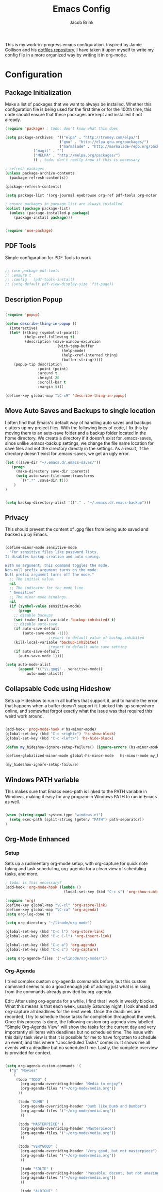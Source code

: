 #+TITLE: Emacs Config
#+AUTHOR: Jacob Brink
#+TOC: true

This is my work-in-progress emacs configuration. Inspired by Jamie Collison and his [[https://github.com/jamiecollinson/dotfiles][dotfiles repository]], I have taken it upon myself to write my config file in a more organized way by writing it in org-mode.

* Configuration

** Package Initialization

Make a list of packages that we want to always be installed. Whether this configuration file is being used for the first time or for the 100th time, this code should ensure that these packages are kept and installed if not already.

#+BEGIN_SRC emacs-lisp
(require 'package) ; todo: don't know what this does

(setq package-archives  '(("elpa" . "http://tromey.com/elpa/")
                         ("gnu" . "http://elpa.gnu.org/packages/")
                         ("marmalade" . "http://marmalade-repo.org/packages/")
			 ("magit" . "")
			 ("MELPA" . "http://melpa.org/packages/")
			 )) ; todo: don't really know if this is necessary

; refresh packages
(unless package-archive-contents 
  (package-refresh-contents))

(package-refresh-contents)

(setq package-list '(org-journal eyebrowse org-ref pdf-tools org-noter magit htmlize use-package spacemacs-theme neotree))

; ensure packages in package-list are always installed
(dolist (package package-list)
  (unless (package-installed-p package)
    (package-install package)))


(require 'use-package)

#+END_SRC

#+RESULTS:

** PDF Tools

Simple configuration for PDF Tools to work

#+BEGIN_SRC emacs-lisp

  ;; (use-package pdf-tools   
  ;; :ensure t 
  ;; :config   (pdf-tools-install)   
  ;; (setq-default pdf-view-display-size 'fit-page))

#+END_SRC

** Description Popup

#+BEGIN_SRC emacs-lisp

(require 'popup)

(defun describe-thing-in-popup ()
  (interactive)
  (let* ((thing (symbol-at-point))
         (help-xref-following t)
         (description (save-window-excursion
                        (with-temp-buffer
                          (help-mode)
                          (help-xref-interned thing)
                          (buffer-string)))))
    (popup-tip description
               :point (point)
               :around t
               :height 20
               :scroll-bar t
               :margin t)))

(define-key global-map "\C-x9" 'describe-thing-in-popup)

#+END_SRC

#+RESULTS:
: describe-thing-in-popup

** Move Auto Saves and Backups to single location

I often find that Emacs's default way of handling auto saves and backups clutters up my project files. With the following lines of code, I fix this by moving them to an auto-save folder and a backup folder located in the home directory.
We create a directory if it doesn't exist for .emacs-saves, since unlike .emacs-backup settings, we change the file name location for save files and not the directory directly in the settings.
As a result, if the directory doesn't exist for .emacs-saves, we get an ugly error.

#+BEGIN_SRC emacs-lisp
(let ((save-dir "~/.emacs.d/.emacs-saves/"))
   (progn
     (make-directory save-dir :parents)
     (setq auto-save-file-name-transforms
       `((".*" ,save-dir t)))
	)
)


(setq backup-directory-alist '(("." . "~/.emacs.d/.emacs-backup")))

#+END_SRC

#+RESULTS:
: ((. . ~/.emacs.d/.emacs-backup))

** Privacy

This should prevent the content of .gpg files from being auto saved and backed up by Emacs.

#+BEGIN_SRC emacs-lisp

(define-minor-mode sensitive-mode
  "For sensitive files like password lists.
It disables backup creation and auto saving.

With no argument, this command toggles the mode.
Non-null prefix argument turns on the mode.
Null prefix argument turns off the mode."
  ;; The initial value.
  nil
  ;; The indicator for the mode line.
  " Sensitive"
  ;; The minor mode bindings.
  nil
  (if (symbol-value sensitive-mode)
      (progn
	;; disable backups
	(set (make-local-variable 'backup-inhibited) t)	
	;; disable auto-save
	(if auto-save-default
	    (auto-save-mode -1)))
					;resort to default value of backup-inhibited
    (kill-local-variable 'backup-inhibited)
					;resort to default auto save setting
    (if auto-save-default
      (auto-save-mode 1))))

(setq auto-mode-alist
      (append '(("\\.gpg$" . sensitive-mode))
	      auto-mode-alist))

#+END_SRC

** Collapsable Code using Hideshow

Sets up Hideshow to run in all buffers that support it, and to handle the error that happens when a buffer doesn't support it. I picked this up somewhere online, and somewhat forgot exactly what the issue was that required this weird work around.

#+BEGIN_SRC emacs-lisp

(add-hook 'prog-mode-hook #'hs-minor-mode)
(global-set-key (kbd "C-c <right>") 'hs-show-block)
(global-set-key (kbd "C-c <left>") 'hs-hide-block)

(defun my_hideshow-ignore-setup-failure() (ignore-errors (hs-minor-mode)))

(define-globalized-minor-mode global-hs-minor-mode   hs-minor-mode my_hideshow-ignore-setup-failure)

(my_hideshow-ignore-setup-failure)

#+END_SRC

** Windows PATH variable

This makes sure that Emacs exec-path is linked to the PATH variable in Windows, making it easy for any program in Windows PATH to run in Emacs as well.

#+BEGIN_SRC emacs-lisp

(when (string-equal system-type "windows-nt")
  (setq exec-path (split-string (getenv "PATH") path-separator))
)

#+END_SRC

** Org-Mode Enhanced
*** Setup
    
Sets up a rudimentary org-mode setup, with org-capture for quick note taking and task scheduling, org-agenda for a clean view of scheduling tasks, and more.

#+BEGIN_SRC emacs-lisp
; todo: is this necessary?
(add-hook 'org-mode-hook (lambda ()
                           (local-set-key (kbd "C-c s") 'org-show-subtree)))

(require 'org)
(define-key global-map "\C-cl" 'org-store-link)
(define-key global-map "\C-ca" 'org-agenda)
(setq org-log-done t)

(setq org-directory "~/linode/org-mode")

(global-set-key (kbd "C-c l") 'org-store-link)
(global-set-key (kbd "C-c C-l") 'org-insert-link)

(global-set-key (kbd "C-c a") 'org-agenda)
(global-set-key (kbd "C-c c") 'org-capture)

(setq org-agenda-files '("~/linode/org-mode/"))

#+END_SRC

#+RESULTS:
| ~/linode/org-mode/ |

*** Org-Agenda

I tried complex custom org-agenda commands before, but this custom command seems to do a good enough job of adding just what is missing from the commands already provided by org-agenda.

Edit: After using org-agenda for a while, I find that I work in weekly blocks. What this means is that each week, usually Saturday night, I look ahead and org-capture all deadlines for the next week.
Once the deadlines are recorded, I try to schedule those tasks for completion throughout the week. Once this process is done, the following custom org-agenda view labelled "Simple Org-Agenda View" will show
the tasks for the current day and very importantly all items with deadlines but no scheduled time. The issue with this daily task view is that it is possible for me to have forgotten to schedule an event,
and this where "Unscheduled Tasks" comes in. It shows me all events with a deadline but no scheduled time. Lastly, the complete overview is provided for context.

#+BEGIN_SRC emacs-lisp

(setq org-agenda-custom-commands '(
  ("g" "Movies"
    (
     (todo "TODO" (
       (org-agenda-overriding-header "Media to enjoy")
       (org-agenda-files '("~/org-mode/media.org"))
      ))

      (todo "DUMB" (
       (org-agenda-overriding-header "Dumb like Dumb and Dumber")
       (org-agenda-files '("~/org-mode/media.org"))
       ))

      (todo "MASTERPIECE" (
       (org-agenda-overriding-header "Masterpiece")
       (org-agenda-files '("~/org-mode/media.org"))
       ))

      (todo "VERYGOOD" (
       (org-agenda-overriding-header "Very good, but not masterpiece")
       (org-agenda-files '("~/org-mode/media.org"))
       ))

       (todo "SOLID" (
       (org-agenda-overriding-header "Passable, decent, but not amazing")
       (org-agenda-files '("~/org-mode/media.org"))
       ))

       (todo "ALRIGHT" (
       (org-agenda-overriding-header "Eh, not good, not bad")
       (org-agenda-files '("~/org-mode/media.org"))
       ))


     )
   )

  ("f" "Simple Org-Agenda View" 
    (
    
    (agenda "" (
    (org-agenda-span 'week)
    (org-agenda-time-grid nil)
    (org-agenda-entry-types '(:deadline))
    (org-agenda-skip-function '(org-agenda-skip-entry-if 'scheduled 'todo '("DONE" "CANCELLED")))
    (org-deadline-warning-days 0)
    (org-agenda-show-all-dates nil)
    (org-agenda-overriding-header "Unscheduled Tasks") 
    ))


    (agenda "" (
    (org-agenda-span 'day)
    (org-agenda-time-grid nil)
    (org-agenda-show-all-dates nil)
    (org-agenda-entry-types '(:scheduled :deadline))
    (org-agenda-skip-function '(org-agenda-skip-entry-if 'todo '("DONE" "CANCELLED")))
    (org-deadline-warning-days 1)
    (org-agenda-overriding-header "Current Tasks")
    ))
    
    (agenda "" (
    (org-agenda-span 'week)
    (org-agenda-time-grid nil)
    (org-agenda-show-all-dates nil)
    (org-agenda-entry-types '(:deadline :scheduled))
    (org-agenda-show-all-dates t)
    (org-deadline-warning-days 0)
    (org-agenda-overriding-header "Complete Overview") 
    ))

  )
)

  ("i" "Random ideas" todo "" ((org-agenda-files '("~/org-mode/garbage.org"))))

))

#+END_SRC

#+RESULTS:
| g | Movies                 | ((todo TODO ((org-agenda-overriding-header Media to enjoy) (org-agenda-files (quote (~/org-mode/media.org))))) (todo BAD ((org-agenda-overriding-header Media Rating) (org-agenda-files (quote (~/org-mode/media.org))))) (todo GOOD ((org-agenda-overriding-header Media Rating) (org-agenda-files (quote (~/org-mode/media.org))))) (todo AMAZING ((org-agenda-overriding-header Media Rating) (org-agenda-files (quote (~/org-mode/media.org))))))                                                                                                                                                                                                                                                                                                                                                                                                                                                                                                                            |   |                                                       |
| f | Simple Org-Agenda View | ((agenda  ((org-agenda-span (quote week)) (org-agenda-time-grid nil) (org-agenda-entry-types (quote (:deadline))) (org-agenda-skip-function (quote (org-agenda-skip-entry-if (quote scheduled) (quote todo) (quote (DONE CANCELLED))))) (org-deadline-warning-days 0) (org-agenda-show-all-dates nil) (org-agenda-overriding-header Unscheduled Tasks))) (agenda  ((org-agenda-span (quote day)) (org-agenda-time-grid nil) (org-agenda-show-all-dates nil) (org-agenda-entry-types (quote (:scheduled :deadline))) (org-agenda-skip-function (quote (org-agenda-skip-entry-if (quote todo) (quote (DONE CANCELLED))))) (org-deadline-warning-days 1) (org-agenda-overriding-header Current Tasks))) (agenda  ((org-agenda-span (quote week)) (org-agenda-time-grid nil) (org-agenda-show-all-dates nil) (org-agenda-entry-types (quote (:deadline :scheduled))) (org-agenda-show-all-dates t) (org-deadline-warning-days 0) (org-agenda-overriding-header Complete Overview)))) |   |                                                       |
| i | Random ideas           | todo                                                                                                                                                                                                                                                                                                                                                                                                                                                                                                                                                                                                                                                                                                                                                                                                                                                                                                                                                                             |   | ((org-agenda-files (quote (~/org-mode/garbage.org)))) |

*** Org-Capture

The function template-factor reduces redundant code in org-capture templates.

#+BEGIN_SRC emacs-lisp

(defun template-factor (key description fileName header text)
  `(,key
    ,description
    entry
					; (file+headline ,(concat "~/org-mode/" fileName) ,header)
    (file+headline ,(concat org-directory "/" fileName) ,header)
    ,text
    :prepend t
    :empty-lines 1
    :created t)
  )

(setq org-capture-templates
      `(
	,(template-factor
	  "h"               ; key
	  "Miscellaneous Note With Link" ; description
	  "notes.org" ; file
	  "Notes" "***** %^{Project} %^{Description} \n:PROPERTIES:\n:Created: %U\nLink: %a\n:END:\n\n" ; text
	  )
	("s" "School Task Menu")
	,(template-factor
	  "sl"              
	  "School With Link"
	  "school_tasks.org"
	  "Tasks" "***** TODO %^{Todo} %? %^g%^g \n:PROPERTIES:\n:Created: %U\nLink: %a\n:END:\n\n"
	  )
	,(template-factor
	  "sk"
	  "School Without Link"
	  "school_tasks.org"
	  "Tasks"
	  "***** TODO %^{Todo} %? %^g%^g \n:PROPERTIES:\n:Created: %U\n:END:\n\n"
	  )
	,(template-factor
	 "s"
	 "School Tasks"
	 "school_tasks.org"
	 "TASKS"
	 "***** TODO %^{Todo} %? %^g \n:PROPERTIES:\n:Created: %U\n:END:\n\n"
	 )
	,
	(template-factor
	  "n"
	  "Generic Task"
	  "tasks.org"
	  "TASKS"
	  "***** TODO %^{Todo} %? %^g \n:PROPERTIES:\n:Created: %U\n:END:\n\n"
	  )
	("p" "Insert Useful Links")
	,(template-factor
	  "pe"
	  "Emacs Resources"
	  "resources.org"
	  "Emacs"
	  "***** %^{Description} \n:PROPERTIES:\n:Created: %U\n:ConfigLink: %a\n:WebLink: %^{Website URL} \n:END:\n\n"
	  )
	,(template-factor
	  "pm"
	  "Miscellaneous Resources"
	  "resources.org"
	  "Miscellaneous"
	  "***** %^{Description} \n:PROPERTIES:\n:Created: %U\n:WebLink: %^{Website URL} \n:END:\n\n"
	  )
	,(template-factor
	  "j"
	  "Journal Entry"
	  "journal.gpg"
	  "Journal"
	  "***** %U\n %^{Description}\n\n "
	  )
	,(template-factor
	  "r"
	  "Random Ideas"
	  "garbage.org"
	  "Stupid"
	  "***** TODO %^{Description} \n:PROPERTIES:\n:Created: %U\n:END:\n\n"
	  )
	,(template-factor
	  "m"
	  "Movie Idea"
	  "media.org"
	  "Media"
	  "* TODO %^{Media Title} \n:PROPERTIES:\n:CREATED: %U\n:ENd:\n\n"
	 )
	))


#+END_SRC

#+RESULTS:
| h | Miscellaneous Note With Link | entry | (file+headline ~/org-mode/notes.org Notes) | ***** %^{Project} %^{Description} |

** Magit

Magit seems to crash repeatedly on Windows. When checking magit's website, it seems that this problem is not due to customization errors; instead, magit just doesn't fair well in a Windows environment.
Here is [[https://emacs.stackexchange.com/questions/19440/magit-extremely-slow-in-windows-how-do-i-optimize][proof]].

#+BEGIN_SRC emacs-lisp

(if (string-equal system-type "windows-nt")
  (define-key global-map (kbd "C-c g") (lambda () (interactive) (message "magit is disabled on windows")))
  (define-key global-map (kbd "C-c g") 'magit-status)
)

#+END_SRC

#+RESULTS:
| lambda | nil | (interactive) | (message magit is disabled on windows) |

** Eyebrowse for Multitasking

Four "tabs" for easier multitasking and organization.

#+BEGIN_SRC emacs-lisp

  (use-package eyebrowse
    :diminish eyebrowse-mode
    :config (progn
	      (define-key eyebrowse-mode-map (kbd "M-1") 'eyebrowse-switch-to-window-config-1)
	      (define-key eyebrowse-mode-map (kbd "M-2") 'eyebrowse-switch-to-window-config-2)
	      (define-key eyebrowse-mode-map (kbd "M-3") 'eyebrowse-switch-to-window-config-3)
	      (define-key eyebrowse-mode-map (kbd "M-4") 'eyebrowse-switch-to-window-config-4)
	      (eyebrowse-mode t)
	      (setq eyebrowse-new-workspace t)))

#+END_SRC

** Open System Terminal

Thanks to [[https://emacs.stackexchange.com/questions/33525/how-to-open-systems-command-line-at-the-directory-of-the-current-buffer][this question]], a terminal window should be able to be opened.

#+BEGIN_SRC emacs-lisp

(defun open-terminal()
  (interactive)
  (start-process-shell-command (format "cmd(%s)" default-directory) nil "start cmd"))
(global-set-key (kbd "C-c e") 'open-terminal)

#+END_SRC

#+RESULTS:
: open-terminal

** Spacemacs Theme

#+BEGIN_SRC emacs-lisp

  ;; (require 'spacemacs-common)

  ;; (deftheme spacemacs-dark "Spacemacs theme, the dark version")

  ;; (create-spacemacs-theme 'dark 'spacemacs-dark)
  (load-theme 'spacemacs-dark t)

#+END_SRC

#+RESULTS:
: t
** Directory Tree

[[https://github.com/jaypei/emacs-neotree][repo]]

#+BEGIN_SRC emacs-lisp

(require 'neotree)
(global-set-key [f8] 'neotree-toggle)
(setq neo-theme 'ascii)
(setq-default neo-show-hidden-files t)

#+END_SRC

#+RESULTS:
: t
** Mode Activated Themes
